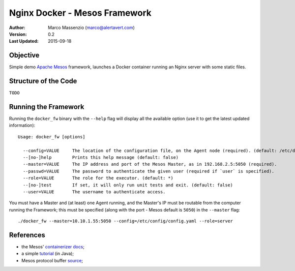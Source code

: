 Nginx Docker - Mesos Framework
==============================

.. image:: https://go-shields.herokuapp.com/license-apache2-blue.png
  
:Author: Marco Massenzio (marco@alertavert.com)
:Version: 0.2
:Last Updated: 2015-09-18

Objective
---------

Simple demo `Apache Mesos`_ framework, launches a Docker container running an Nginx server with some static files.


Structure of the Code
---------------------

``TODO``


Running the Framework
---------------------

Running the ``docker_fw`` binary with the ``--help`` flag will display all the available option (use it to get the
latest updated information)::

    Usage: docker_fw [options]
    
      --config=VALUE     The location of the configuration file, on the Agent node (required). (default: /etc/docker_fw/config.yaml)
      --[no-]help        Prints this help message (default: false)
      --master=VALUE     The IP address and port of the Mesos Master, as in 192.168.2.5:5050 (required).
      --passwd=VALUE     The password to authenticate the given user (required if `user` is specified).
      --role=VALUE       The role for the executor. (default: *)
      --[no-]test        If set, it will only run unit tests and exit. (default: false)
      --user=VALUE       The username to authenticate access.

You must have a Master and (at least) one Agent running, and the Master's IP must be routable from the computer
running the Framework; this must be specified (along with the port - Mesos default is ``5050``) in the ``--master``
flag::

    ./docker_fw --master=10.10.1.55:5050 --config=/etc/config/config.yaml --role=server


References
----------

- the Mesos' `containerizer docs`_;
- a simple tutorial_ (in Java);
- Mesos protocol buffer source_;

.. _containerizer docs: http://mesos.apache.org/documentation/latest/docker-containerizer/
.. _tutorial: http://codefutures.com/mesos-docker-tutorial-how-to-build-your-own-framework/
.. _Apache Mesos: http://mesos.apache.org/gettingstarted/
.. _source: https://git-wip-us.apache.org/repos/asf?p=mesos.git;a=blob;f=src/messages/messages.proto;h=ea9a67e169a8a359a12be93b804783c7dcced0b7;hb=HEAD
